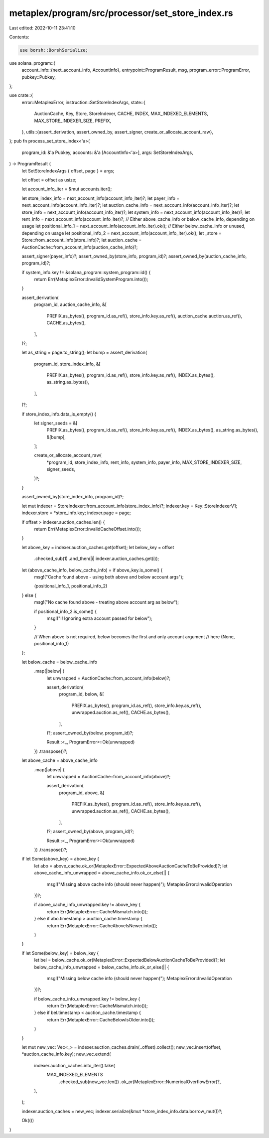 metaplex/program/src/processor/set_store_index.rs
=================================================

Last edited: 2022-10-11 23:41:10

Contents:

.. code-block:: rs

    use borsh::BorshSerialize;
use solana_program::{
    account_info::{next_account_info, AccountInfo},
    entrypoint::ProgramResult,
    msg,
    program_error::ProgramError,
    pubkey::Pubkey,
};

use crate::{
    error::MetaplexError,
    instruction::SetStoreIndexArgs,
    state::{
        AuctionCache, Key, Store, StoreIndexer, CACHE, INDEX, MAX_INDEXED_ELEMENTS,
        MAX_STORE_INDEXER_SIZE, PREFIX,
    },
    utils::{assert_derivation, assert_owned_by, assert_signer, create_or_allocate_account_raw},
};
pub fn process_set_store_index<'a>(
    program_id: &'a Pubkey,
    accounts: &'a [AccountInfo<'a>],
    args: SetStoreIndexArgs,
) -> ProgramResult {
    let SetStoreIndexArgs { offset, page } = args;

    let offset = offset as usize;

    let account_info_iter = &mut accounts.iter();

    let store_index_info = next_account_info(account_info_iter)?;
    let payer_info = next_account_info(account_info_iter)?;
    let auction_cache_info = next_account_info(account_info_iter)?;
    let store_info = next_account_info(account_info_iter)?;
    let system_info = next_account_info(account_info_iter)?;
    let rent_info = next_account_info(account_info_iter)?;
    // Either above_cache_info or below_cache_info, depending on usage
    let positional_info_1 = next_account_info(account_info_iter).ok();
    // Either below_cache_info or unused, depending on usage
    let positional_info_2 = next_account_info(account_info_iter).ok();
    let _store = Store::from_account_info(store_info)?;
    let auction_cache = AuctionCache::from_account_info(auction_cache_info)?;

    assert_signer(payer_info)?;
    assert_owned_by(store_info, program_id)?;
    assert_owned_by(auction_cache_info, program_id)?;

    if system_info.key != &solana_program::system_program::id() {
        return Err(MetaplexError::InvalidSystemProgram.into());
    }

    assert_derivation(
        program_id,
        auction_cache_info,
        &[
            PREFIX.as_bytes(),
            program_id.as_ref(),
            store_info.key.as_ref(),
            auction_cache.auction.as_ref(),
            CACHE.as_bytes(),
        ],
    )?;

    let as_string = page.to_string();
    let bump = assert_derivation(
        program_id,
        store_index_info,
        &[
            PREFIX.as_bytes(),
            program_id.as_ref(),
            store_info.key.as_ref(),
            INDEX.as_bytes(),
            as_string.as_bytes(),
        ],
    )?;

    if store_index_info.data_is_empty() {
        let signer_seeds = &[
            PREFIX.as_bytes(),
            program_id.as_ref(),
            store_info.key.as_ref(),
            INDEX.as_bytes(),
            as_string.as_bytes(),
            &[bump],
        ];

        create_or_allocate_account_raw(
            *program_id,
            store_index_info,
            rent_info,
            system_info,
            payer_info,
            MAX_STORE_INDEXER_SIZE,
            signer_seeds,
        )?;
    }

    assert_owned_by(store_index_info, program_id)?;

    let mut indexer = StoreIndexer::from_account_info(store_index_info)?;
    indexer.key = Key::StoreIndexerV1;
    indexer.store = *store_info.key;
    indexer.page = page;

    if offset > indexer.auction_caches.len() {
        return Err(MetaplexError::InvalidCacheOffset.into());
    }

    let above_key = indexer.auction_caches.get(offset);
    let below_key = offset
        .checked_sub(1)
        .and_then(|i| indexer.auction_caches.get(i));

    let (above_cache_info, below_cache_info) = if above_key.is_some() {
        msg!("Cache found above - using both above and below account args");

        (positional_info_1, positional_info_2)
    } else {
        msg!("No cache found above - treating above account arg as below");

        if positional_info_2.is_some() {
            msg!("!! Ignoring extra account passed for below");
        }

        // When above is not required, below becomes the first and only account argument
        // here
        (None, positional_info_1)
    };

    let below_cache = below_cache_info
        .map(|below| {
            let unwrapped = AuctionCache::from_account_info(below)?;

            assert_derivation(
                program_id,
                below,
                &[
                    PREFIX.as_bytes(),
                    program_id.as_ref(),
                    store_info.key.as_ref(),
                    unwrapped.auction.as_ref(),
                    CACHE.as_bytes(),
                ],
            )?;
            assert_owned_by(below, program_id)?;

            Result::<_, ProgramError>::Ok(unwrapped)
        })
        .transpose()?;

    let above_cache = above_cache_info
        .map(|above| {
            let unwrapped = AuctionCache::from_account_info(above)?;

            assert_derivation(
                program_id,
                above,
                &[
                    PREFIX.as_bytes(),
                    program_id.as_ref(),
                    store_info.key.as_ref(),
                    unwrapped.auction.as_ref(),
                    CACHE.as_bytes(),
                ],
            )?;
            assert_owned_by(above, program_id)?;

            Result::<_, ProgramError>::Ok(unwrapped)
        })
        .transpose()?;

    if let Some(above_key) = above_key {
        let abo = above_cache.ok_or(MetaplexError::ExpectedAboveAuctionCacheToBeProvided)?;
        let above_cache_info_unwrapped = above_cache_info.ok_or_else(|| {
            msg!("Missing above cache info (should never happen)");
            MetaplexError::InvalidOperation
        })?;

        if above_cache_info_unwrapped.key != above_key {
            return Err(MetaplexError::CacheMismatch.into());
        } else if abo.timestamp > auction_cache.timestamp {
            return Err(MetaplexError::CacheAboveIsNewer.into());
        }
    }

    if let Some(below_key) = below_key {
        let bel = below_cache.ok_or(MetaplexError::ExpectedBelowAuctionCacheToBeProvided)?;
        let below_cache_info_unwrapped = below_cache_info.ok_or_else(|| {
            msg!("Missing below cache info (should never happen)");
            MetaplexError::InvalidOperation
        })?;

        if below_cache_info_unwrapped.key != below_key {
            return Err(MetaplexError::CacheMismatch.into());
        } else if bel.timestamp < auction_cache.timestamp {
            return Err(MetaplexError::CacheBelowIsOlder.into());
        }
    }

    let mut new_vec: Vec<_> = indexer.auction_caches.drain(..offset).collect();
    new_vec.insert(offset, *auction_cache_info.key);
    new_vec.extend(
        indexer.auction_caches.into_iter().take(
            MAX_INDEXED_ELEMENTS
                .checked_sub(new_vec.len())
                .ok_or(MetaplexError::NumericalOverflowError)?,
        ),
    );

    indexer.auction_caches = new_vec;
    indexer.serialize(&mut *store_index_info.data.borrow_mut())?;

    Ok(())
}



